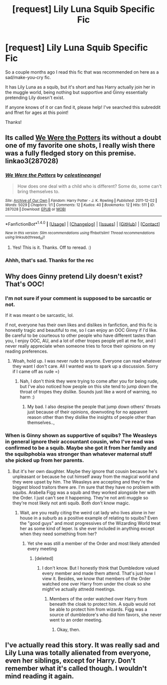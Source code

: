 #+TITLE: [request] Lily Luna Squib Specific Fic

* [request] Lily Luna Squib Specific Fic
:PROPERTIES:
:Author: SiladhielLithvirax
:Score: 11
:DateUnix: 1501727147.0
:DateShort: 2017-Aug-03
:FlairText: Request
:END:
So a couple months ago I read this fic that was recommended on here as a sad/make-you-cry fic.

It has Lily Luna as a squib, but it's short and has Harry actually join her in the muggle world, being nothing but supportive and Ginny essentially pretending Lily doesn't exist.

If anyone knows of it or can find it, please help! I've searched this subreddit and ffnet for ages at this point!

Thanks!


** Its called [[https://archiveofourown.org/works/287028?view_adult=true][We Were the Potters]] its without a doubt one of my favorite one shots, I really wish there was a fully fledged story on this premise. linkao3(287028)
:PROPERTIES:
:Author: Fernir_
:Score: 9
:DateUnix: 1501769710.0
:DateShort: 2017-Aug-03
:END:

*** [[http://archiveofourown.org/works/287028][*/We Were the Potters/*]] by [[http://www.archiveofourown.org/users/celestineangel/pseuds/celestineangel][/celestineangel/]]

#+begin_quote
  How does one deal with a child who is different? Some do, some can't bring themselves to.
#+end_quote

^{/Site/: [[http://www.archiveofourown.org/][Archive of Our Own]] *|* /Fandom/: Harry Potter - J. K. Rowling *|* /Published/: 2011-12-02 *|* /Words/: 5029 *|* /Chapters/: 1/1 *|* /Comments/: 12 *|* /Kudos/: 40 *|* /Bookmarks/: 12 *|* /Hits/: 511 *|* /ID/: 287028 *|* /Download/: [[http://archiveofourown.org/downloads/ce/celestineangel/287028/We%20Were%20the%20Potters.epub?updated_at=1428723676][EPUB]] or [[http://archiveofourown.org/downloads/ce/celestineangel/287028/We%20Were%20the%20Potters.mobi?updated_at=1428723676][MOBI]]}

--------------

*FanfictionBot*^{1.4.0} *|* [[[https://github.com/tusing/reddit-ffn-bot/wiki/Usage][Usage]]] | [[[https://github.com/tusing/reddit-ffn-bot/wiki/Changelog][Changelog]]] | [[[https://github.com/tusing/reddit-ffn-bot/issues/][Issues]]] | [[[https://github.com/tusing/reddit-ffn-bot/][GitHub]]] | [[[https://www.reddit.com/message/compose?to=tusing][Contact]]]

^{/New in this version: Slim recommendations using/ ffnbot!slim! /Thread recommendations using/ linksub(thread_id)!}
:PROPERTIES:
:Author: FanfictionBot
:Score: 1
:DateUnix: 1501769737.0
:DateShort: 2017-Aug-03
:END:

**** Yes! This is it. Thanks. Off to reread. :)
:PROPERTIES:
:Author: adreamersmusing
:Score: 1
:DateUnix: 1501773310.0
:DateShort: 2017-Aug-03
:END:


*** Ahhh, that's sad. Thanks for the rec
:PROPERTIES:
:Author: boomberrybella
:Score: 1
:DateUnix: 1501811894.0
:DateShort: 2017-Aug-04
:END:


** Why does Ginny pretend Lily doesn't exist? That's OOC!
:PROPERTIES:
:Score: 5
:DateUnix: 1501744291.0
:DateShort: 2017-Aug-03
:END:

*** I'm not sure if your comment is supposed to be sarcastic or not.

If it was meant o be sarcastic, lol.

if not, everyone has their own likes and dislikes in fanfiction, and this fic is honestly tragic and beautiful to me, so I can enjoy an OOC Ginny if I'd like. Be careful to be courteous to other people who have different tastes than you, I enjoy OOC, AU, and a lot of other tropes people yell at me for, and I never really appreciate when someone tries to force their opinions on my reading preferences.
:PROPERTIES:
:Author: SiladhielLithvirax
:Score: 4
:DateUnix: 1501784572.0
:DateShort: 2017-Aug-03
:END:

**** Woah, hold up. I was never rude to anyone. Everyone can read whatever they want I don't care. All I wanted was to spark up a discussion. Sorry if I came off as rude =)
:PROPERTIES:
:Score: 3
:DateUnix: 1501784696.0
:DateShort: 2017-Aug-03
:END:

***** Nah, I don't think they were trying to come after you for being rude, but I've also noticed how people on this site tend to jump down the throat of tropes they dislike. Sounds just like a word of warning, no harm :)
:PROPERTIES:
:Author: Fanficfanatic44
:Score: 3
:DateUnix: 1501786636.0
:DateShort: 2017-Aug-03
:END:

****** My bad. I also despise the people that jump down others' throats just because of their opinions, downvoting for no apparent reason other than they dislike the insights of people other than themselves..,
:PROPERTIES:
:Score: 1
:DateUnix: 1501869586.0
:DateShort: 2017-Aug-04
:END:


*** When is Ginny shown as supportive of squibs? The Weasleys in general ignore their accountant cousin, who I've read was confirmed to be a squib. Maybe she got it from her family and the squibphobia was stronger than whatever maternal stuff she picked up from her parents.
:PROPERTIES:
:Author: Jechtael
:Score: 6
:DateUnix: 1501748988.0
:DateShort: 2017-Aug-03
:END:

**** But it's her own daughter. Maybe they ignore that cousin because he's unpleasant or because he cut himself away from the magical world and they were upset by him. The Weasleys are accepting and they're the biggest blood traitors there are. I'm sure that they have no problem with squibs. Arabella Figg was a squib and they worked alongside her with the Order. I just can't see it happening. They're not anti muggle so they're most likely not anti squib. Both don't know magic.
:PROPERTIES:
:Score: 2
:DateUnix: 1501749238.0
:DateShort: 2017-Aug-03
:END:

***** Wait, are you really citing the weird cat lady who lives alone in her house in a suburb as a positive example of relating to squibs? Even the "good guys" and most progressives of the Wizarding World treat her as some kind of leper. Is she ever included in anything except when they need something from her?
:PROPERTIES:
:Author: Deathcrow
:Score: 6
:DateUnix: 1501751445.0
:DateShort: 2017-Aug-03
:END:

****** Yet she was still a member of the Order and most likely attended every meeting
:PROPERTIES:
:Score: 1
:DateUnix: 1501751488.0
:DateShort: 2017-Aug-03
:END:

******* [deleted]
:PROPERTIES:
:Score: 4
:DateUnix: 1501755765.0
:DateShort: 2017-Aug-03
:END:

******** I don't know. But I honestly think that Dumbledore valued every member and made them attend. That's just how I view it. Besides, we know that members of the Order watched one over Harry from under the cloak so she might've actually attnedd meetings.
:PROPERTIES:
:Score: 1
:DateUnix: 1501755905.0
:DateShort: 2017-Aug-03
:END:

********* Members of the order watched over Harry from beneath the cloak to protect him. A squib would not be able to protect him from wizards. Figg was a source of dumbledore's who did him favors, she never went to an order meeting.
:PROPERTIES:
:Score: 1
:DateUnix: 1501764710.0
:DateShort: 2017-Aug-03
:END:

********** Okay, then.
:PROPERTIES:
:Score: 2
:DateUnix: 1501764745.0
:DateShort: 2017-Aug-03
:END:


** I've actually read this story. It was really sad and Lily Luna was totally alienated from everyone, even her siblings, except for Harry. Don't remember what it's called though. I wouldn't mind reading it again.
:PROPERTIES:
:Author: adreamersmusing
:Score: 2
:DateUnix: 1501751613.0
:DateShort: 2017-Aug-03
:END:
